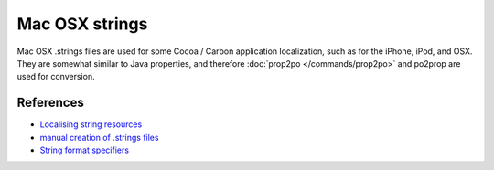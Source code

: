 
.. _strings#mac_osx_strings:

Mac OSX strings
***************

.. versionadded:: 1.8

Mac OSX .strings files are used for some Cocoa / Carbon application localization, such as for the iPhone, iPod, and OSX. They are somewhat similar to Java properties, and therefore :doc:`prop2po </commands/prop2po>` and po2prop are used for conversion.

.. _strings#references:

References
==========

* `Localising string resources <http://developer.apple.com/mac/library/documentation/MacOSX/Conceptual/BPInternational/Articles/StringsFiles.html#//apple_ref/doc/uid/20000005-SW1>`_
* `manual creation of .strings files <http://developer.apple.com/mac/library/documentation/Cocoa/Conceptual/LoadingResources/Strings/Strings.html#//apple_ref/doc/uid/10000051i-CH6-SW10>`_
* `String format specifiers <http://developer.apple.com/mac/library/documentation/Cocoa/Conceptual/Strings/Articles/formatSpecifiers.html>`_
